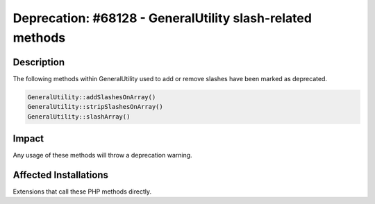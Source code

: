 ==========================================================
Deprecation: #68128 - GeneralUtility slash-related methods
==========================================================

Description
===========

The following methods within GeneralUtility used to add or remove slashes have been marked as deprecated.

.. code-block:: php

	GeneralUtility::addSlashesOnArray()
	GeneralUtility::stripSlashesOnArray()
	GeneralUtility::slashArray()


Impact
======

Any usage of these methods will throw a deprecation warning.


Affected Installations
======================

Extensions that call these PHP methods directly.
